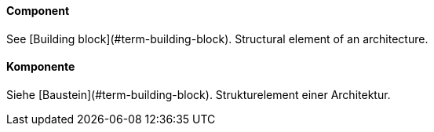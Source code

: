 // tag::EN[]
==== Component

See [Building block](#term-building-block). Structural element of an architecture.


// end::EN[]

// tag::DE[]
==== Komponente

Siehe [Baustein](#term-building-block).
Strukturelement einer Architektur.


// end::DE[]

